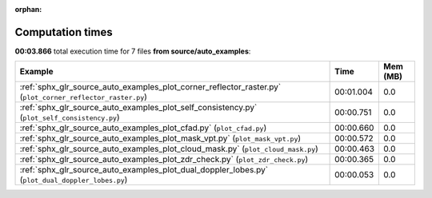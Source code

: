 
:orphan:

.. _sphx_glr_source_auto_examples_sg_execution_times:


Computation times
=================
**00:03.866** total execution time for 7 files **from source/auto_examples**:

.. container::

  .. raw:: html

    <style scoped>
    <link href="https://cdnjs.cloudflare.com/ajax/libs/twitter-bootstrap/5.3.0/css/bootstrap.min.css" rel="stylesheet" />
    <link href="https://cdn.datatables.net/1.13.6/css/dataTables.bootstrap5.min.css" rel="stylesheet" />
    </style>
    <script src="https://code.jquery.com/jquery-3.7.0.js"></script>
    <script src="https://cdn.datatables.net/1.13.6/js/jquery.dataTables.min.js"></script>
    <script src="https://cdn.datatables.net/1.13.6/js/dataTables.bootstrap5.min.js"></script>
    <script type="text/javascript" class="init">
    $(document).ready( function () {
        $('table.sg-datatable').DataTable({order: [[1, 'desc']]});
    } );
    </script>

  .. list-table::
   :header-rows: 1
   :class: table table-striped sg-datatable

   * - Example
     - Time
     - Mem (MB)
   * - :ref:`sphx_glr_source_auto_examples_plot_corner_reflector_raster.py` (``plot_corner_reflector_raster.py``)
     - 00:01.004
     - 0.0
   * - :ref:`sphx_glr_source_auto_examples_plot_self_consistency.py` (``plot_self_consistency.py``)
     - 00:00.751
     - 0.0
   * - :ref:`sphx_glr_source_auto_examples_plot_cfad.py` (``plot_cfad.py``)
     - 00:00.660
     - 0.0
   * - :ref:`sphx_glr_source_auto_examples_plot_mask_vpt.py` (``plot_mask_vpt.py``)
     - 00:00.572
     - 0.0
   * - :ref:`sphx_glr_source_auto_examples_plot_cloud_mask.py` (``plot_cloud_mask.py``)
     - 00:00.463
     - 0.0
   * - :ref:`sphx_glr_source_auto_examples_plot_zdr_check.py` (``plot_zdr_check.py``)
     - 00:00.365
     - 0.0
   * - :ref:`sphx_glr_source_auto_examples_plot_dual_doppler_lobes.py` (``plot_dual_doppler_lobes.py``)
     - 00:00.053
     - 0.0

